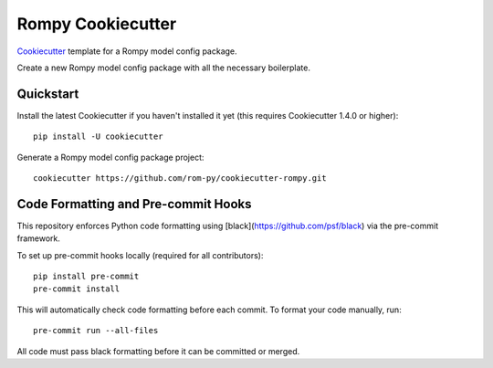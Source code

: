 ==================
Rompy Cookiecutter
==================

Cookiecutter_ template for a Rompy model config package.

Create a new Rompy model config package with all the necessary boilerplate.

.. _Cookiecutter: https://github.com/rom-py/cookiecutter-rompy

Quickstart
----------

Install the latest Cookiecutter if you haven't installed it yet (this requires
Cookiecutter 1.4.0 or higher)::

    pip install -U cookiecutter

Generate a Rompy model config package project::

    cookiecutter https://github.com/rom-py/cookiecutter-rompy.git


Code Formatting and Pre-commit Hooks
------------------------------------

This repository enforces Python code formatting using [black](https://github.com/psf/black) via the pre-commit framework.

To set up pre-commit hooks locally (required for all contributors)::

    pip install pre-commit
    pre-commit install

This will automatically check code formatting before each commit. To format your code manually, run::

    pre-commit run --all-files

All code must pass black formatting before it can be committed or merged.
